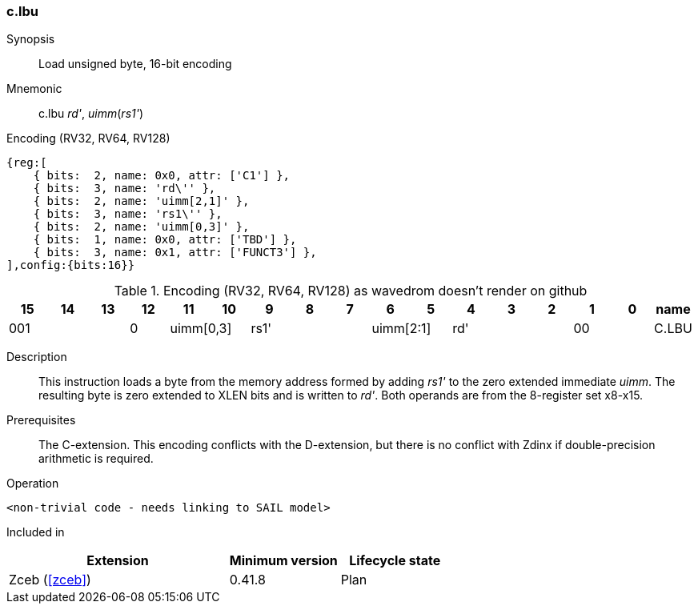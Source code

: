 [#insns-c_lbu,reftext="Load unsigned byte, 16-bit encoding"]
<<<
=== c.lbu

Synopsis::
Load unsigned byte, 16-bit encoding

Mnemonic::
c.lbu _rd'_, _uimm_(_rs1'_)

Encoding (RV32, RV64, RV128)::
[wavedrom, , svg]
....
{reg:[
    { bits:  2, name: 0x0, attr: ['C1'] },
    { bits:  3, name: 'rd\'' },
    { bits:  2, name: 'uimm[2,1]' },
    { bits:  3, name: 'rs1\'' },
    { bits:  2, name: 'uimm[0,3]' },
    { bits:  1, name: 0x0, attr: ['TBD'] },
    { bits:  3, name: 0x1, attr: ['FUNCT3'] },
],config:{bits:16}}
....


.Encoding (RV32, RV64, RV128) as wavedrom doesn't render on github
[width="100%",options=header]
|=============================================================================================
| 15 | 14 | 13 | 12 | 11 | 10 | 9 | 8 | 7 | 6  | 5  | 4 | 3 | 2 | 1 | 0 |name 
3+|  001       |0 2+|uimm[0,3] 3+| rs1' 2+|uimm[2:1] 3+|rd'   2+| 00    | C.LBU
|=============================================================================================


Description::
This instruction loads a byte from the memory address formed by adding _rs1'_ to the zero extended immediate _uimm_. The resulting byte is zero extended to XLEN bits and is written to _rd'_. 
Both operands are from the 8-register set x8-x15.

Prerequisites::
The C-extension. This encoding conflicts with the D-extension, but there is no conflict with Zdinx if double-precision arithmetic is required.

Operation::
[source,sail]
--
<non-trivial code - needs linking to SAIL model>
--

Included in::
[%header,cols="4,2,2"]
|===
|Extension
|Minimum version
|Lifecycle state

|Zceb (<<#zceb>>)
|0.41.8
|Plan
|===
